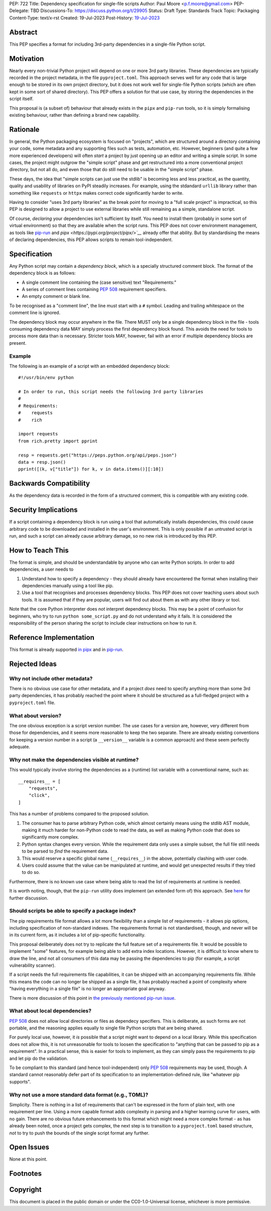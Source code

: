 PEP: 722
Title: Dependency specification for single-file scripts
Author: Paul Moore <p.f.moore@gmail.com>
PEP-Delegate: TBD
Discussions-To: https://discuss.python.org/t/29905
Status: Draft
Type: Standards Track
Topic: Packaging
Content-Type: text/x-rst
Created: 19-Jul-2023
Post-History: `19-Jul-2023 <https://discuss.python.org/t/29905>`__


Abstract
========

This PEP specifies a format for including 3rd-party dependencies in a
single-file Python script.


Motivation
==========

Nearly every non-trivial Python project will depend on one or more 3rd party
libraries. These dependencies are typically recorded in the project metadata, in
the file ``pyproject.toml``. This approach serves well for any code that is large
enough to be stored in its own project directory, but it does not work well for
single-file Python scripts (which are often kept in some sort of shared
directory). This PEP offers a solution for that use case, by storing the
dependencies in the script itself.

This proposal is (a subset of) behaviour that already exists in the ``pipx`` and
``pip-run`` tools, so it is simply formalising existing behaviour, rather than
defining a brand new capability.


Rationale
=========

In general, the Python packaging ecosystem is focused on "projects", which are
structured around a directory containing your code, some metadata and any
supporting files such as tests, automation, etc. However, beginners (and quite a
few more experienced developers) will often *start* a project by just opening up
an editor and writing a simple script. In some cases, the project might outgrow
the "simple script" phase and get restructured into a more conventional project
directory, but not all do, and even those that do still need to be usable in the
"simple script" phase.

These days, the idea that "simple scripts can just use the stdlib" is becoming
less and less practical, as the quantity, quality and usability of libraries on
PyPI steadily increases. For example, using the stdandard ``urllib`` library
rather than something like ``requests`` or ``httpx`` makes correct code
significantly harder to write.

Having to consider "uses 3rd party libraries" as the break point for moving to a
"full scale project" is impractical, so this PEP is designed to allow a project
to use external libraries while still remaining as a simple, standalone script.

Of course, *declaring* your dependencies isn't sufficient by itself. You need to
install them (probably in some sort of virtual environment) so that they are
available when the script runs. This PEP does not cover environment management,
as tools like `pip-run <https://pypi.org/project/pip-run/>`__ and `pipx
<https://pypi.org/project/pipx/>`__` already offer that ability. But by
standardising the means of declaring dependencies, this PEP allows scripts to
remain tool-independent.


Specification
=============

Any Python script may contain a *dependency block*, which is a specially
structured comment block. The format of the dependency block is as follows:

* A single comment line containing the (case sensitive) text "Requirements:"
* A series of comment lines containing :pep:`508` requirement specifiers.
* An empty comment or blank line.

To be recognised as a "comment line", the line must start with a ``#`` symbol.
Leading and trailing whitespace on the comment line is ignored.

The dependency block may occur anywhere in the file. There MUST only be a single
dependency block in the file - tools consuming dependency data MAY simply
process the first dependency block found. This avoids the need for tools to
process more data than is necessary. Stricter tools MAY, however, fail with an
error if multiple dependency blocks are present.

Example
-------

The following is an example of a script with an embedded dependency block::

    #!/usr/bin/env python

    # In order to run, this script needs the following 3rd party libraries
    #
    # Requirements:
    #    requests
    #    rich

    import requests
    from rich.pretty import pprint

    resp = requests.get("https://peps.python.org/api/peps.json")
    data = resp.json()
    pprint([(k, v["title"]) for k, v in data.items()][:10])


Backwards Compatibility
=======================

As the dependency data is recorded in the form of a structured comment, this is
compatible with any existing code.


Security Implications
=====================

If a script containing a dependency block is run using a tool that automatically
installs dependencies, this could cause arbitrary code to be downloaded and
installed in the user's environment. This is only possible if an untrusted
script is run, and such a script can already cause arbitrary damage, so no new
risk is introduced by this PEP.


How to Teach This
=================

The format is simple, and should be understandable by anyone who can write
Python scripts. In order to add dependencies, a user needs to

1. Understand how to specify a dependency - they should already have encountered
   the format when installing their dependencies manually using a tool like pip.
2. Use a tool that recognises and processes dependency blocks. This PEP does not
   cover teaching users about such tools. It is assumed that if they are
   popular, users will find out about them as with any other library or tool.

Note that the core Python interpreter does *not* interpret dependency blocks.
This may be a point of confusion for beginners, who try to run ``python
some_script.py`` and do not understand why it fails. It is considered the
responsibility of the person sharing the script to include clear instructions on
how to run it.


Reference Implementation
========================

This format is already supported `in pipx <https://github.com/pypa/pipx/pull/916>`__
and in `pip-run <https://pypi.org/project/pip-run/>`__.


Rejected Ideas
==============

Why not include other metadata?
-------------------------------

There is no obvious use case for other metadata, and if a project *does* need to
specify anything more than some 3rd party dependencies, it has probably reached
the point where it should be structured as a full-fledged project with a
``pyproject.toml`` file.

What about version?
-------------------

The one obvious exception is a script version number. The use cases for a
version are, however, very different from those for dependencies, and it seems
more reasonable to keep the two separate. There are already existing conventions
for keeping a version number in a script (a ``__version__`` variable is a common
approach) and these seem perfectly adequate.

Why not make the dependencies visible at runtime?
-------------------------------------------------

This would typically involve storing the dependencies as a (runtime) list
variable with a conventional name, such as::

    __requires__ = [
        "requests",
        "click",
    ]

This has a number of problems compared to the proposed solution.

1. The consumer has to parse arbitrary Python code, which almost certainly means
   using the stdlib AST module, making it much harder for non-Python code to
   read the data, as well as making Python code that does so significantly more
   complex.
2. Python syntax changes every version. While the requirement data only uses a
   simple subset, the full file still needs to be parsed to *find* the
   requirement data.
3. This would reserve a specific global name (``__requires__``) in the above,
   potentially clashing with user code.
4. Users could assume that the value can be manipulated at runtime, and would
   get unexpected results if they tried to do so.

Furthermore, there is no known use case where being able to read the list of
requirements at runtime is needed.

It is worth noting, though, that the ``pip-run`` utility does implement (an
extended form of) this approach. See `here <pip-run issue_>`_ for further
discussion.

Should scripts be able to specify a package index?
--------------------------------------------------

The pip requirements file format allows a lot more flexibility than a simple
list of requirements - it allows pip options, including specification of
non-standard indexes. The requirements format is not standardised, though, and
never will be in its current form, as it includes a lot of pip-specific
functionality.

This proposal deliberately does not try to replicate the full feature set of a
requirements file. It would be possible to implement "some" features, for
example being able to add extra index locations. However, it is difficult to
know where to draw the line, and not all consumers of this data may be passing
the dependencies to pip (for example, a script vulnerability scanner).

If a script needs the full requirements file capabilities, it can be shipped
with an accompanying requirements file. While this means the code can no longer
be shipped as a single file, it has probably reached a point of complexity where
"having everything in a single file" is no longer an appropriate goal anyway.

There is more discussion of this point in `the previously mentioned pip-run
issue <pip-run issue_>`_.

What about local dependencies?
------------------------------

:pep:`508` does not allow local directories or files as dependecy specifiers.
This is deliberate, as such forms are not portable, and the reasoning applies
equally to single file Python scripts that are being shared.

For purely local use, however, it *is* possible that a script might want to
depend on a local library. While this specification does not allow this, it is
not unreasonable for tools to loosen the specification to "anything that can be
passed to pip as a requirement". In a practical sense, this is easier for tools
to implement, as they can simply pass the requirements to pip and let pip do the
validation.

To be compliant to this standard (and hence tool-independent) only :pep:`508`
requirements may be used, though. A standard cannot reasonably defer part of its
specification to an implementation-defined rule, like "whatever pip supports".

Why not use a more standard data format (e.g., TOML)?
-----------------------------------------------------

Simplicity. There is nothing in a list of requirements that can't be expressed
in the form of plain text, with one requirement per line. Using a more capable
format adds complexity in parsing and a higher learning curve for users, with no
gain. There are no obvious future enhancements to this format which might need a
more complex format - as has already been noted, once a project gets complex,
the next step is to transition to a ``pyproject.toml`` based structure, *not* to
try to push the bounds of the single script format any further.

Open Issues
===========

None at this point.


Footnotes
=========

.. _pip-run issue: https://github.com/jaraco/pip-run/issues/44


Copyright
=========

This document is placed in the public domain or under the
CC0-1.0-Universal license, whichever is more permissive.
